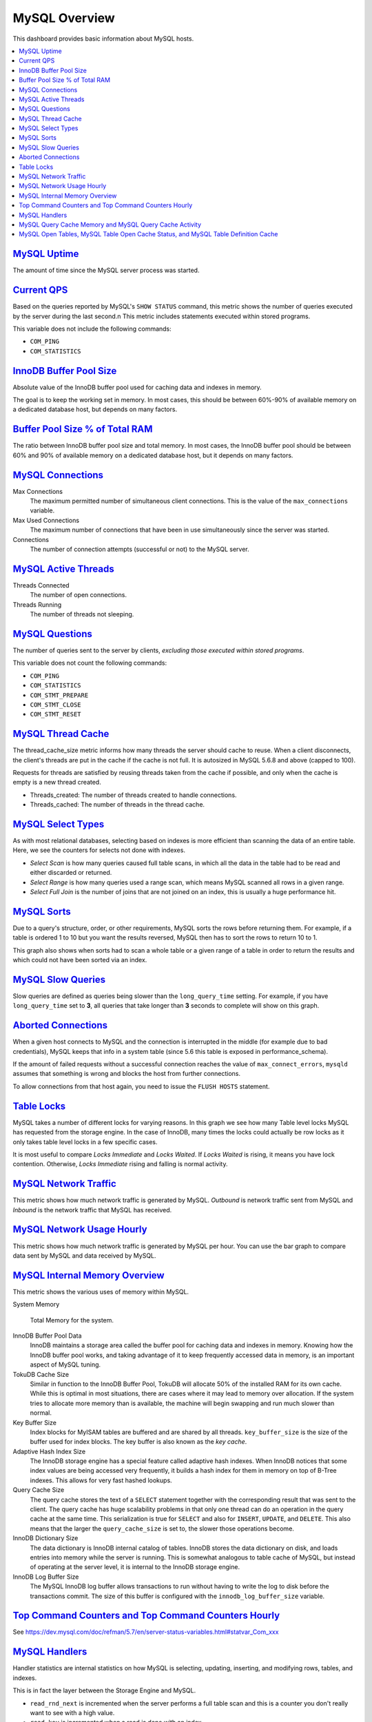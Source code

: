 .. _dashboard-mysql-overview:

MySQL Overview
================================================================================

This dashboard provides basic information about MySQL hosts.

.. contents::
   :local:

.. _dashboard-mysql-overview.uptime:

`MySQL Uptime <dashboard-mysql-overview.html#uptime>`_
--------------------------------------------------------------------------------

The amount of time since the MySQL server process was started.



.. _dashboard-mysql-overview.current-qps:

`Current QPS <dashboard-mysql-overview.html#current-qps>`_
--------------------------------------------------------------------------------

Based on the queries reported by MySQL's ``SHOW STATUS`` command,
this metric shows the number of queries executed by the server during
the last second.n This metric includes statements executed within
stored programs.

This variable does not include the following commands:

* ``COM_PING``
* ``COM_STATISTICS``



.. seealso::

   MySQL Server Status Variables: Queries
      https://dev.mysql.com/doc/refman/5.6/en/server-status-variables.html#statvar_Queries

.. _dashboard-mysql-overview.innodb-buffer-pool-size:

`InnoDB Buffer Pool Size <dashboard-mysql-overview.html#innodb-buffer-pool-size>`_
----------------------------------------------------------------------------------

Absolute value of the InnoDB buffer pool used for caching data and indexes in
memory.

The goal is to keep the working set in memory. In most cases, this should be
between 60%-90% of available memory on a dedicated database host, but depends on
many factors.



.. _dashboard-mysql-overview.buffer-poolsize-percentage-of-total-ram:

`Buffer Pool Size % of Total RAM <dashboard-mysql-overview.html#buffer-poolsize-percentage-of-total-ram>`_
----------------------------------------------------------------------------------------------------------

The ratio between InnoDB buffer pool size and total memory.  In most cases, the
InnoDB buffer pool should be between 60% and 90% of available memory on a
dedicated database host, but it depends on many factors.



.. _dashboard-mysql-overview.connections:

`MySQL Connections <dashboard-mysql-overview.html#connections>`_
--------------------------------------------------------------------------------

Max Connections
   The maximum permitted number of simultaneous client
   connections. This is the value of the ``max_connections`` variable.

Max Used Connections
   The maximum number of connections that have been in use simultaneously since
   the server was started.

Connections
   The number of connection attempts (successful or not) to the MySQL server.



.. seealso::

   MySQL Server status variables: max_connections
      https://dev.mysql.com/doc/refman/5.6/en/server-system-variables.html#sysvar_max_connections

.. _dashboard-mysql-overview.active-threads:

`MySQL Active Threads <dashboard-mysql-overview.html#active-threads>`_
--------------------------------------------------------------------------------

Threads Connected
   The number of open connections.

Threads Running
    The number of threads not sleeping.



.. _dashboard-mysql-overview.questions:

`MySQL Questions <dashboard-mysql-overview.html#questions>`_
--------------------------------------------------------------------------------

The number of queries sent to the server by clients, *excluding those executed
within stored programs*.

This variable does not count the following commands:



* ``COM_PING``
* ``COM_STATISTICS``
* ``COM_STMT_PREPARE``
* ``COM_STMT_CLOSE``
* ``COM_STMT_RESET``



.. _dashboard-mysql-overview.thread-cache:

`MySQL Thread Cache <dashboard-mysql-overview.html#thread-cache>`_
--------------------------------------------------------------------------------

The thread_cache_size metric informs how many threads the server should cache to
reuse. When a client disconnects, the client's threads are put in the cache if
the cache is not full. It is autosized in MySQL 5.6.8 and above (capped to
100).

Requests for threads are satisfied by reusing threads taken from the cache if
possible, and only when the cache is empty is a new thread created.

- Threads_created: The number of threads created to handle connections.
- Threads_cached: The number of threads in the thread cache.



.. seealso::

   MySQL Server status variables: thread_cache_size
      https://dev.mysql.com/doc/refman/5.6/en/server-system-variables.html#sysvar_thread_cache_size

.. _dashboard-mysql-overview.select-types:

`MySQL Select Types <dashboard-mysql-overview.html#select-types>`_
--------------------------------------------------------------------------------

As with most relational databases, selecting based on indexes is more efficient
than scanning the data of an entire table. Here, we see the counters for selects
not done with indexes.

- *Select Scan* is how many queries caused full table scans, in which all the
  data in the table had to be read and either discarded or returned.
- *Select Range* is how many queries used a range scan, which means MySQL
  scanned all rows in a given range.
- *Select Full Join* is the number of joins that are not joined on an index,
  this is usually a huge performance hit.



.. _dashboard-mysql-overview.sorts:

`MySQL Sorts <dashboard-mysql-overview.html#sorts>`_
--------------------------------------------------------------------------------

Due to a query's structure, order, or other requirements, MySQL sorts the rows
before returning them. For example, if a table is ordered 1 to 10 but you want
the results reversed, MySQL then has to sort the rows to return 10 to 1.

This graph also shows when sorts had to scan a whole table or a given range of a
table in order to return the results and which could not have been sorted via an
index.



.. _dashboard-mysql-overview.slow-queries:

`MySQL Slow Queries <dashboard-mysql-overview.html#slow-queries>`_
--------------------------------------------------------------------------------

Slow queries are defined as queries being slower than the ``long_query_time``
setting. For example, if you have ``long_query_time`` set to **3**, all
queries that take longer than **3** seconds to complete will show on this graph.



.. _dashboard-mysql-overview.aborted-connections:

`Aborted Connections <dashboard-mysql-overview.html#aborted-connections>`_
--------------------------------------------------------------------------------

When a given host connects to MySQL and the connection is interrupted in the
middle (for example due to bad credentials), MySQL keeps that info in a system
table (since 5.6 this table is exposed in performance_schema).

If the amount of failed requests without a successful connection reaches the
value of ``max_connect_errors``, ``mysqld`` assumes that something is wrong and
blocks the host from further connections.

To allow connections from that host again, you need to issue the
``FLUSH HOSTS`` statement.



.. _dashboard-mysql-overview.table-locks:

`Table Locks <dashboard-mysql-overview.html#table-locks>`_
--------------------------------------------------------------------------------

MySQL takes a number of different locks for varying reasons. In this graph we
see how many Table level locks MySQL has requested from the storage engine. In
the case of InnoDB, many times the locks could actually be row locks as it
only takes table level locks in a few specific cases.

It is most useful to compare *Locks Immediate* and *Locks Waited*. If
*Locks Waited* is rising, it means you have lock contention. Otherwise,
*Locks Immediate* rising and falling is normal activity.



.. _dashboard-mysql-overview.network-traffic:

`MySQL Network Traffic <dashboard-mysql-overview.html#network-traffic>`_
--------------------------------------------------------------------------------

This metric shows how much network traffic is generated by MySQL. *Outbound*
is network traffic sent from MySQL and *Inbound* is the network traffic that
MySQL has received.



.. _dashboard-mysql-overview.network-usage-hourly:

`MySQL Network Usage Hourly <dashboard-mysql-overview.html#network-usage-hourly>`_
----------------------------------------------------------------------------------

This metric shows how much network traffic is generated by MySQL per
hour. You can use the bar graph to compare data sent by MySQL and data
received by MySQL.



.. _dashboard-mysql-overview.internal-memory-overview:

`MySQL Internal Memory Overview <dashboard-mysql-overview.html#internal-memory-overview>`_
------------------------------------------------------------------------------------------

This metric shows the various uses of memory within MySQL.

System Memory

   Total Memory for the system.

InnoDB Buffer Pool Data
   InnoDB maintains a storage area called the buffer pool for caching data and
   indexes in memory. Knowing how the InnoDB buffer pool works, and taking
   advantage of it to keep frequently accessed data in memory, is an important
   aspect of MySQL tuning.

TokuDB Cache Size
   Similar in function to the InnoDB Buffer Pool, TokuDB will allocate 50%
   of the installed RAM for its own cache. While this is optimal in most
   situations, there are cases where it may lead to memory over allocation. If
   the system tries to allocate more memory than is available, the machine will
   begin swapping and run much slower than normal.

Key Buffer Size
   Index blocks for MyISAM tables are buffered and are shared by all
   threads. ``key_buffer_size`` is the size of the buffer used for index
   blocks. The key buffer is also known as the *key cache*.

Adaptive Hash Index Size
   The InnoDB storage engine has a special feature called adaptive hash
   indexes. When InnoDB notices that some index values are being accessed very
   frequently, it builds a hash index for them in memory on top of B-Tree
   indexes. This allows for very fast hashed lookups.

Query Cache Size
   The query cache stores the text of a ``SELECT`` statement together with the
   corresponding result that was sent to the client. The query cache has huge
   scalability problems in that only one thread can do an operation in the query
   cache at the same time. This serialization is true for ``SELECT`` and also
   for ``INSERT``, ``UPDATE``, and ``DELETE``. This also means that the
   larger the ``query_cache_size`` is set to, the slower those operations become.

InnoDB Dictionary Size
   The data dictionary is InnoDB internal catalog of tables. InnoDB stores
   the data dictionary on disk, and loads entries into memory while the server
   is running. This is somewhat analogous to table cache of MySQL, but instead
   of operating at the server level, it is internal to the InnoDB storage
   engine.

InnoDB Log Buffer Size
   The MySQL InnoDB log buffer allows transactions to run without having to
   write the log to disk before the transactions commit. The size of this buffer
   is configured with the ``innodb_log_buffer_size`` variable.



.. _dashboard-mysql-overview.top-command-counters.top-command-counters-hourly:

`Top Command Counters and Top Command Counters Hourly <dashboard-mysql-overview.html#top-command-counters.top-command-counters-hourly>`_
----------------------------------------------------------------------------------------------------------------------------------------

See https://dev.mysql.com/doc/refman/5.7/en/server-status-variables.html#statvar_Com_xxx



.. _dashboard-mysql-overview.handlers:

`MySQL Handlers <dashboard-mysql-overview.html#handlers>`_
--------------------------------------------------------------------------------

Handler statistics are internal statistics on how MySQL is selecting,
updating, inserting, and modifying rows, tables, and indexes.

This is in fact the layer between the Storage Engine and MySQL.

- ``read_rnd_next`` is incremented when the server performs a full table scan and
  this is a counter you don't really want to see with a high value.
- ``read_key`` is incremented when a read is done with an index.
- ``read_next`` is incremented when the storage engine is asked to 'read the next
  index entry'. A high value means a lot of index scans are being done.



.. _dashboard-mysql-overview.query-cache-memory.query-cache-activity:

`MySQL Query Cache Memory and MySQL Query Cache Activity <dashboard-mysql-overview.html#query-cache-memory.query-cache-activity>`_
----------------------------------------------------------------------------------------------------------------------------------

The query cache has huge scalability problems in that only one thread can do an
operation in the query cache at the same time. This serialization is true not
only for ``SELECT``, but also for ``INSERT``, ``UPDATE``, and
``DELETE``.

This also means that the larger the ``query_cache_size`` is set to, the slower
those operations become. In concurrent environments, the MySQL Query Cache
quickly becomes a contention point, decreasing performance. MariaDB and
Amazon Aurora have done work to try and eliminate the query cache contention
in their flavors of MySQL, while MySQL 8.0 has eliminated the query cache
feature.

The recommended settings for most environments is to set:

.. code-block:: sql

   query_cache_type=0
   query_cache_size=0

.. note::

   While you can dynamically change these values, to completely remove the
   contention point you have to restart the database.



.. _metric.mysql-table-definition-cache.mysql-open-cache-status.mysql-open-table:

`MySQL Open Tables, MySQL Table Open Cache Status, and MySQL Table Definition Cache <metric.mysql-table-definition-cache.mysql-open-cache-status.mysql-open-table>`_
------------------------------------------------------------------------------------------------------------------------------------------------------------------------

The recommendation is to set the ``table_open_cache_instances`` to a loose
correlation to virtual CPUs, keeping in mind that more instances means the cache
is split more times. If you have a cache set to 500 but it has 10 instances,
each cache will only have 50 cached.

The `table_definition_cache` and ``table_open_cache`` can be left as default as
they are auto-sized in MySQL 5.6 and above (do not set them to any value).

.. seealso::

   MySQL Documentation: InnoDB buffer pool
      https://dev.mysql.com/doc/refman/5.7/en/innodb-buffer-pool.html
   Percona Server Documentation: Running TokuDB in Production
      https://www.percona.com/doc/percona-server/LATEST/tokudb/tokudb_quickstart.html#considerations-to-run-tokudb-in-production
   Blog post: Adaptive Hash Index in InnoDB
      https://www.percona.com/blog/2016/04/12/is-adaptive-hash-index-in-innodb-right-for-my-workload/
   MySQL Server System Variables: key_buffer_size
      https://dev.mysql.com/doc/refman/5.7/en/server-system-variables.html#sysvar_key_buffer_size
   MySQL Server System Variables: table_open_cache
      http://dev.mysql.com/doc/refman/5.6/en/server-system-variables.html#sysvar_table_open_cache
